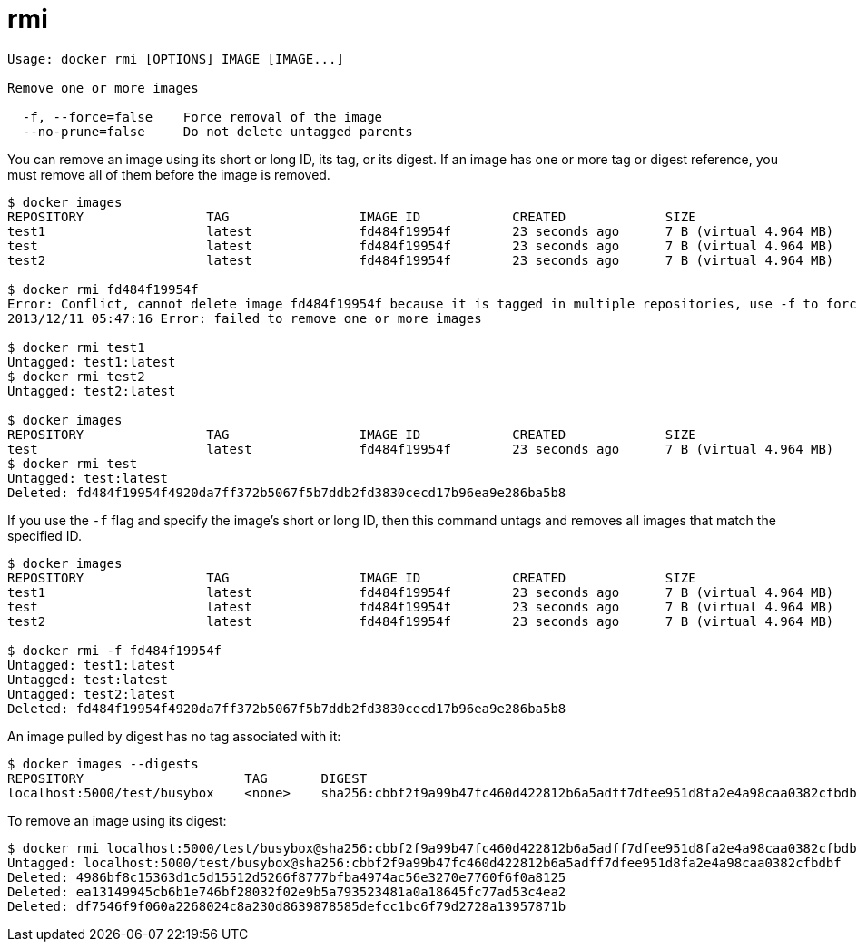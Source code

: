 = rmi

----
Usage: docker rmi [OPTIONS] IMAGE [IMAGE...]

Remove one or more images

  -f, --force=false    Force removal of the image
  --no-prune=false     Do not delete untagged parents
----

You can remove an image using its short or long ID, its tag, or its digest. If
an image has one or more tag or digest reference, you must remove all of them
before the image is removed.

----
$ docker images
REPOSITORY                TAG                 IMAGE ID            CREATED             SIZE
test1                     latest              fd484f19954f        23 seconds ago      7 B (virtual 4.964 MB)
test                      latest              fd484f19954f        23 seconds ago      7 B (virtual 4.964 MB)
test2                     latest              fd484f19954f        23 seconds ago      7 B (virtual 4.964 MB)

$ docker rmi fd484f19954f
Error: Conflict, cannot delete image fd484f19954f because it is tagged in multiple repositories, use -f to force
2013/12/11 05:47:16 Error: failed to remove one or more images

$ docker rmi test1
Untagged: test1:latest
$ docker rmi test2
Untagged: test2:latest

$ docker images
REPOSITORY                TAG                 IMAGE ID            CREATED             SIZE
test                      latest              fd484f19954f        23 seconds ago      7 B (virtual 4.964 MB)
$ docker rmi test
Untagged: test:latest
Deleted: fd484f19954f4920da7ff372b5067f5b7ddb2fd3830cecd17b96ea9e286ba5b8
----

If you use the `-f` flag and specify the image's short or long ID, then this
command untags and removes all images that match the specified ID.

----
$ docker images
REPOSITORY                TAG                 IMAGE ID            CREATED             SIZE
test1                     latest              fd484f19954f        23 seconds ago      7 B (virtual 4.964 MB)
test                      latest              fd484f19954f        23 seconds ago      7 B (virtual 4.964 MB)
test2                     latest              fd484f19954f        23 seconds ago      7 B (virtual 4.964 MB)

$ docker rmi -f fd484f19954f
Untagged: test1:latest
Untagged: test:latest
Untagged: test2:latest
Deleted: fd484f19954f4920da7ff372b5067f5b7ddb2fd3830cecd17b96ea9e286ba5b8
----

An image pulled by digest has no tag associated with it:

----
$ docker images --digests
REPOSITORY                     TAG       DIGEST                                                                    IMAGE ID        CREATED         VIRTUAL SIZE
localhost:5000/test/busybox    <none>    sha256:cbbf2f9a99b47fc460d422812b6a5adff7dfee951d8fa2e4a98caa0382cfbdbf   4986bf8c1536    9 weeks ago     2.43 MB
----

To remove an image using its digest:

----
$ docker rmi localhost:5000/test/busybox@sha256:cbbf2f9a99b47fc460d422812b6a5adff7dfee951d8fa2e4a98caa0382cfbdbf
Untagged: localhost:5000/test/busybox@sha256:cbbf2f9a99b47fc460d422812b6a5adff7dfee951d8fa2e4a98caa0382cfbdbf
Deleted: 4986bf8c15363d1c5d15512d5266f8777bfba4974ac56e3270e7760f6f0a8125
Deleted: ea13149945cb6b1e746bf28032f02e9b5a793523481a0a18645fc77ad53c4ea2
Deleted: df7546f9f060a2268024c8a230d8639878585defcc1bc6f79d2728a13957871b
----